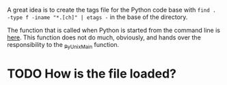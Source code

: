 A great idea is to create the tags file for the Python code base with ~find .
-type f -iname "*.[ch]" | etags -~ in the base of the directory.


The function that is called when Python is started from the command line is
[[file:Programs/python.c::main(int%20argc,%20char%20**argv)][here]]. This function does not do much, obviously, and hands over the
responsibility to the [[file:Modules/main.c::_Py_UnixMain(int%20argc,%20char%20**argv)][_Py_UnixMain]] function.

* TODO How is the file loaded?
